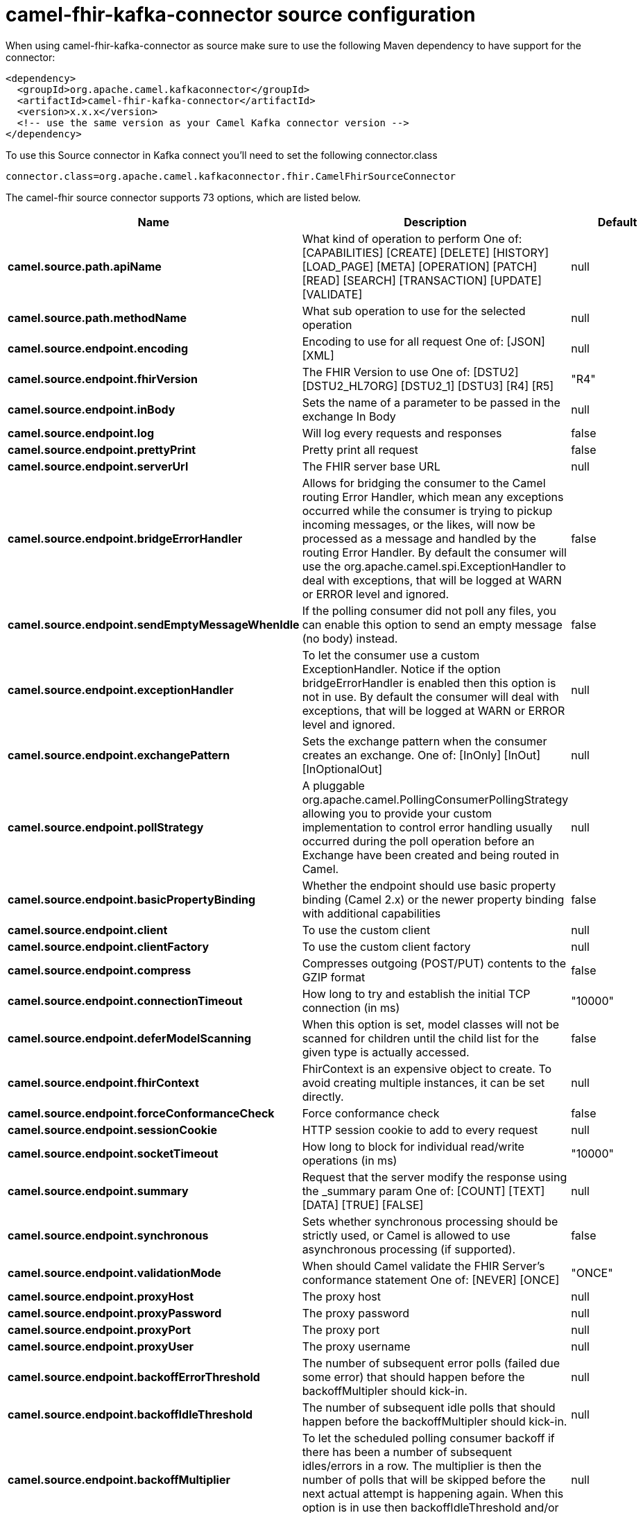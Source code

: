 // kafka-connector options: START
[[camel-fhir-kafka-connector-source]]
= camel-fhir-kafka-connector source configuration

When using camel-fhir-kafka-connector as source make sure to use the following Maven dependency to have support for the connector:

[source,xml]
----
<dependency>
  <groupId>org.apache.camel.kafkaconnector</groupId>
  <artifactId>camel-fhir-kafka-connector</artifactId>
  <version>x.x.x</version>
  <!-- use the same version as your Camel Kafka connector version -->
</dependency>
----

To use this Source connector in Kafka connect you'll need to set the following connector.class

[source,java]
----
connector.class=org.apache.camel.kafkaconnector.fhir.CamelFhirSourceConnector
----


The camel-fhir source connector supports 73 options, which are listed below.



[width="100%",cols="2,5,^1,2",options="header"]
|===
| Name | Description | Default | Priority
| *camel.source.path.apiName* | What kind of operation to perform One of: [CAPABILITIES] [CREATE] [DELETE] [HISTORY] [LOAD_PAGE] [META] [OPERATION] [PATCH] [READ] [SEARCH] [TRANSACTION] [UPDATE] [VALIDATE] | null | HIGH
| *camel.source.path.methodName* | What sub operation to use for the selected operation | null | HIGH
| *camel.source.endpoint.encoding* | Encoding to use for all request One of: [JSON] [XML] | null | MEDIUM
| *camel.source.endpoint.fhirVersion* | The FHIR Version to use One of: [DSTU2] [DSTU2_HL7ORG] [DSTU2_1] [DSTU3] [R4] [R5] | "R4" | MEDIUM
| *camel.source.endpoint.inBody* | Sets the name of a parameter to be passed in the exchange In Body | null | MEDIUM
| *camel.source.endpoint.log* | Will log every requests and responses | false | MEDIUM
| *camel.source.endpoint.prettyPrint* | Pretty print all request | false | MEDIUM
| *camel.source.endpoint.serverUrl* | The FHIR server base URL | null | MEDIUM
| *camel.source.endpoint.bridgeErrorHandler* | Allows for bridging the consumer to the Camel routing Error Handler, which mean any exceptions occurred while the consumer is trying to pickup incoming messages, or the likes, will now be processed as a message and handled by the routing Error Handler. By default the consumer will use the org.apache.camel.spi.ExceptionHandler to deal with exceptions, that will be logged at WARN or ERROR level and ignored. | false | MEDIUM
| *camel.source.endpoint.sendEmptyMessageWhenIdle* | If the polling consumer did not poll any files, you can enable this option to send an empty message (no body) instead. | false | MEDIUM
| *camel.source.endpoint.exceptionHandler* | To let the consumer use a custom ExceptionHandler. Notice if the option bridgeErrorHandler is enabled then this option is not in use. By default the consumer will deal with exceptions, that will be logged at WARN or ERROR level and ignored. | null | MEDIUM
| *camel.source.endpoint.exchangePattern* | Sets the exchange pattern when the consumer creates an exchange. One of: [InOnly] [InOut] [InOptionalOut] | null | MEDIUM
| *camel.source.endpoint.pollStrategy* | A pluggable org.apache.camel.PollingConsumerPollingStrategy allowing you to provide your custom implementation to control error handling usually occurred during the poll operation before an Exchange have been created and being routed in Camel. | null | MEDIUM
| *camel.source.endpoint.basicPropertyBinding* | Whether the endpoint should use basic property binding (Camel 2.x) or the newer property binding with additional capabilities | false | MEDIUM
| *camel.source.endpoint.client* | To use the custom client | null | MEDIUM
| *camel.source.endpoint.clientFactory* | To use the custom client factory | null | MEDIUM
| *camel.source.endpoint.compress* | Compresses outgoing (POST/PUT) contents to the GZIP format | false | MEDIUM
| *camel.source.endpoint.connectionTimeout* | How long to try and establish the initial TCP connection (in ms) | "10000" | MEDIUM
| *camel.source.endpoint.deferModelScanning* | When this option is set, model classes will not be scanned for children until the child list for the given type is actually accessed. | false | MEDIUM
| *camel.source.endpoint.fhirContext* | FhirContext is an expensive object to create. To avoid creating multiple instances, it can be set directly. | null | MEDIUM
| *camel.source.endpoint.forceConformanceCheck* | Force conformance check | false | MEDIUM
| *camel.source.endpoint.sessionCookie* | HTTP session cookie to add to every request | null | MEDIUM
| *camel.source.endpoint.socketTimeout* | How long to block for individual read/write operations (in ms) | "10000" | MEDIUM
| *camel.source.endpoint.summary* | Request that the server modify the response using the _summary param One of: [COUNT] [TEXT] [DATA] [TRUE] [FALSE] | null | MEDIUM
| *camel.source.endpoint.synchronous* | Sets whether synchronous processing should be strictly used, or Camel is allowed to use asynchronous processing (if supported). | false | MEDIUM
| *camel.source.endpoint.validationMode* | When should Camel validate the FHIR Server's conformance statement One of: [NEVER] [ONCE] | "ONCE" | MEDIUM
| *camel.source.endpoint.proxyHost* | The proxy host | null | MEDIUM
| *camel.source.endpoint.proxyPassword* | The proxy password | null | MEDIUM
| *camel.source.endpoint.proxyPort* | The proxy port | null | MEDIUM
| *camel.source.endpoint.proxyUser* | The proxy username | null | MEDIUM
| *camel.source.endpoint.backoffErrorThreshold* | The number of subsequent error polls (failed due some error) that should happen before the backoffMultipler should kick-in. | null | MEDIUM
| *camel.source.endpoint.backoffIdleThreshold* | The number of subsequent idle polls that should happen before the backoffMultipler should kick-in. | null | MEDIUM
| *camel.source.endpoint.backoffMultiplier* | To let the scheduled polling consumer backoff if there has been a number of subsequent idles/errors in a row. The multiplier is then the number of polls that will be skipped before the next actual attempt is happening again. When this option is in use then backoffIdleThreshold and/or backoffErrorThreshold must also be configured. | null | MEDIUM
| *camel.source.endpoint.delay* | Milliseconds before the next poll. | 500L | MEDIUM
| *camel.source.endpoint.greedy* | If greedy is enabled, then the ScheduledPollConsumer will run immediately again, if the previous run polled 1 or more messages. | false | MEDIUM
| *camel.source.endpoint.initialDelay* | Milliseconds before the first poll starts. | 1000L | MEDIUM
| *camel.source.endpoint.repeatCount* | Specifies a maximum limit of number of fires. So if you set it to 1, the scheduler will only fire once. If you set it to 5, it will only fire five times. A value of zero or negative means fire forever. | 0L | MEDIUM
| *camel.source.endpoint.runLoggingLevel* | The consumer logs a start/complete log line when it polls. This option allows you to configure the logging level for that. One of: [TRACE] [DEBUG] [INFO] [WARN] [ERROR] [OFF] | "TRACE" | MEDIUM
| *camel.source.endpoint.scheduledExecutorService* | Allows for configuring a custom/shared thread pool to use for the consumer. By default each consumer has its own single threaded thread pool. | null | MEDIUM
| *camel.source.endpoint.scheduler* | To use a cron scheduler from either camel-spring or camel-quartz component. Use value spring or quartz for built in scheduler | "none" | MEDIUM
| *camel.source.endpoint.schedulerProperties* | To configure additional properties when using a custom scheduler or any of the Quartz, Spring based scheduler. | null | MEDIUM
| *camel.source.endpoint.startScheduler* | Whether the scheduler should be auto started. | true | MEDIUM
| *camel.source.endpoint.timeUnit* | Time unit for initialDelay and delay options. One of: [NANOSECONDS] [MICROSECONDS] [MILLISECONDS] [SECONDS] [MINUTES] [HOURS] [DAYS] | "MILLISECONDS" | MEDIUM
| *camel.source.endpoint.useFixedDelay* | Controls if fixed delay or fixed rate is used. See ScheduledExecutorService in JDK for details. | true | MEDIUM
| *camel.source.endpoint.accessToken* | OAuth access token | null | MEDIUM
| *camel.source.endpoint.password* | Username to use for basic authentication | null | MEDIUM
| *camel.source.endpoint.username* | Username to use for basic authentication | null | MEDIUM
| *camel.component.fhir.encoding* | Encoding to use for all request One of: [JSON] [XML] | null | MEDIUM
| *camel.component.fhir.fhirVersion* | The FHIR Version to use One of: [DSTU2] [DSTU2_HL7ORG] [DSTU2_1] [DSTU3] [R4] [R5] | "R4" | MEDIUM
| *camel.component.fhir.log* | Will log every requests and responses | false | MEDIUM
| *camel.component.fhir.prettyPrint* | Pretty print all request | false | MEDIUM
| *camel.component.fhir.serverUrl* | The FHIR server base URL | null | MEDIUM
| *camel.component.fhir.bridgeErrorHandler* | Allows for bridging the consumer to the Camel routing Error Handler, which mean any exceptions occurred while the consumer is trying to pickup incoming messages, or the likes, will now be processed as a message and handled by the routing Error Handler. By default the consumer will use the org.apache.camel.spi.ExceptionHandler to deal with exceptions, that will be logged at WARN or ERROR level and ignored. | false | MEDIUM
| *camel.component.fhir.basicPropertyBinding* | Whether the component should use basic property binding (Camel 2.x) or the newer property binding with additional capabilities | false | MEDIUM
| *camel.component.fhir.client* | To use the custom client | null | MEDIUM
| *camel.component.fhir.clientFactory* | To use the custom client factory | null | MEDIUM
| *camel.component.fhir.compress* | Compresses outgoing (POST/PUT) contents to the GZIP format | false | MEDIUM
| *camel.component.fhir.configuration* | To use the shared configuration | null | MEDIUM
| *camel.component.fhir.connectionTimeout* | How long to try and establish the initial TCP connection (in ms) | "10000" | MEDIUM
| *camel.component.fhir.deferModelScanning* | When this option is set, model classes will not be scanned for children until the child list for the given type is actually accessed. | false | MEDIUM
| *camel.component.fhir.fhirContext* | FhirContext is an expensive object to create. To avoid creating multiple instances, it can be set directly. | null | MEDIUM
| *camel.component.fhir.forceConformanceCheck* | Force conformance check | false | MEDIUM
| *camel.component.fhir.sessionCookie* | HTTP session cookie to add to every request | null | MEDIUM
| *camel.component.fhir.socketTimeout* | How long to block for individual read/write operations (in ms) | "10000" | MEDIUM
| *camel.component.fhir.summary* | Request that the server modify the response using the _summary param One of: [COUNT] [TEXT] [DATA] [TRUE] [FALSE] | null | MEDIUM
| *camel.component.fhir.validationMode* | When should Camel validate the FHIR Server's conformance statement One of: [NEVER] [ONCE] | "ONCE" | MEDIUM
| *camel.component.fhir.proxyHost* | The proxy host | null | MEDIUM
| *camel.component.fhir.proxyPassword* | The proxy password | null | MEDIUM
| *camel.component.fhir.proxyPort* | The proxy port | null | MEDIUM
| *camel.component.fhir.proxyUser* | The proxy username | null | MEDIUM
| *camel.component.fhir.accessToken* | OAuth access token | null | MEDIUM
| *camel.component.fhir.password* | Username to use for basic authentication | null | MEDIUM
| *camel.component.fhir.username* | Username to use for basic authentication | null | MEDIUM
|===
// kafka-connector options: END
